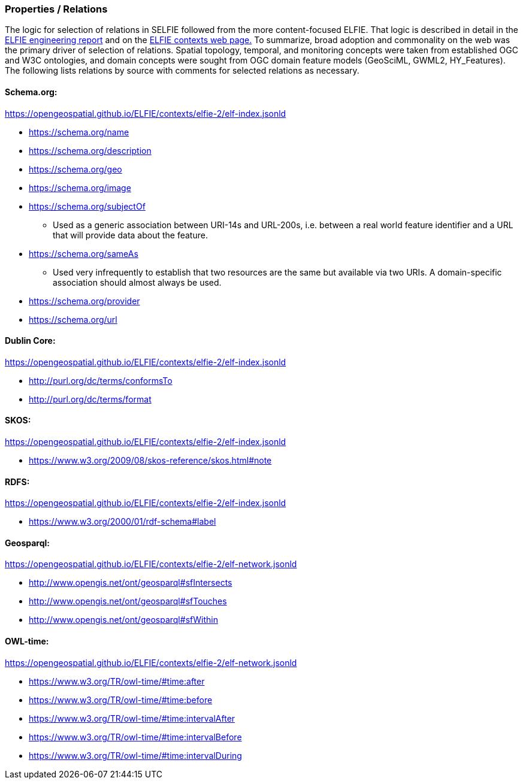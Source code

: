 [[propertiresRelations]]
=== Properties / Relations

The logic for selection of relations in SELFIE followed from the more content-focused ELFIE. That logic is described in detail in the https://docs.opengeospatial.org/per/18-097.html[ELFIE engineering report] and on the https://opengeospatial.github.io/ELFIE/json-ld/[ELFIE contexts web page.] To summarize, broad adoption and commonality on the web was the primary driver of selection of relations. Spatial topology, temporal, and monitoring concepts were taken from established OGC and W3C ontologies, and domain concepts were sought from OGC domain feature models (GeoSciML, GWML2, HY_Features). The following lists relations by source with comments for selected relations as necessary.

==== Schema.org:

https://opengeospatial.github.io/ELFIE/contexts/elfie-2/elf-index.jsonld[https://opengeospatial.github.io/ELFIE/contexts/elfie-2/elf-index.jsonld]

* https://schema.org/name[https://schema.org/name]
* https://schema.org/description[https://schema.org/description]
* https://schema.org/geo[https://schema.org/geo]
* https://schema.org/image[https://schema.org/image]
* https://schema.org/subjectOf[https://schema.org/subjectOf]
** Used as a generic association between URI-14s and URL-200s, i.e. between a real world feature identifier and a URL that will provide data about the feature.
* https://schema.org/sameAs[https://schema.org/sameAs]
** Used very infrequently to establish that two resources are the same but available via two URIs. A domain-specific association should almost always be used.
* https://schema.org/provider[https://schema.org/provider]
* https://schema.org/url[https://schema.org/url]

==== Dublin Core:

https://opengeospatial.github.io/ELFIE/contexts/elfie-2/elf-data.jsonld[https://opengeospatial.github.io/ELFIE/contexts/elfie-2/elf-index.jsonld]

* http://purl.org/dc/terms/conformsTo[http://purl.org/dc/terms/conformsTo]
* http://purl.org/dc/terms/format[http://purl.org/dc/terms/format]

==== SKOS: 

https://opengeospatial.github.io/ELFIE/contexts/elfie-2/elf-index.jsonld[https://opengeospatial.github.io/ELFIE/contexts/elfie-2/elf-index.jsonld]

* https://www.w3.org/2009/08/skos-reference/skos.html#note[https://www.w3.org/2009/08/skos-reference/skos.html#note]

==== RDFS:

https://opengeospatial.github.io/ELFIE/contexts/elfie-2/elf-index.jsonld[https://opengeospatial.github.io/ELFIE/contexts/elfie-2/elf-index.jsonld]

* https://www.w3.org/2000/01/rdf-schema#label[https://www.w3.org/2000/01/rdf-schema#label]

==== Geosparql:

https://opengeospatial.github.io/ELFIE/contexts/elfie-2/elf-network.jsonld[https://opengeospatial.github.io/ELFIE/contexts/elfie-2/elf-network.jsonld]

* http://www.opengis.net/ont/geosparql#sfIntersects[http://www.opengis.net/ont/geosparql#sfIntersects]
* http://www.opengis.net/ont/geosparql#sfTouches[http://www.opengis.net/ont/geosparql#sfTouches]
* http://www.opengis.net/ont/geosparql#sfWithin[http://www.opengis.net/ont/geosparql#sfWithin]

==== OWL-time:

https://opengeospatial.github.io/ELFIE/contexts/elfie-2/elf-network.jsonld[https://opengeospatial.github.io/ELFIE/contexts/elfie-2/elf-network.jsonld]

* https://www.w3.org/TR/owl-time/#time:after[https://www.w3.org/TR/owl-time/#time:after]
* https://www.w3.org/TR/owl-time/#time:before[https://www.w3.org/TR/owl-time/#time:before]
* https://www.w3.org/TR/owl-time/#time:intervalAfter[https://www.w3.org/TR/owl-time/#time:intervalAfter]
* https://www.w3.org/TR/owl-time/#time:intervalBefore[https://www.w3.org/TR/owl-time/#time:intervalBefore]
* https://www.w3.org/TR/owl-time/#time:intervalDuring[https://www.w3.org/TR/owl-time/#time:intervalDuring]
